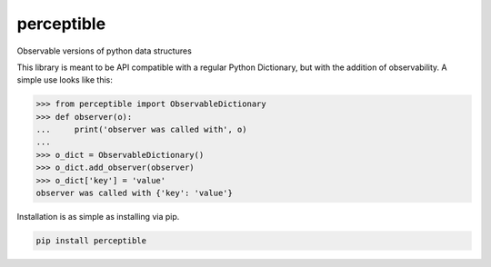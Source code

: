 perceptible
===========

Observable versions of python data structures

|Build Status| |Coverage Status| |Docs Status| |Package Status|

.. |Build Status| image:: https://travis-ci.org/chrisbrake/perceptible.svg?branch=master
   :target: https://travis-ci.org/chrisbrake/perceptible
.. |Coverage Status| image:: https://coveralls.io/repos/github/chrisbrake/perceptible/badge.svg?branch=master
   :target: https://coveralls.io/github/chrisbrake/perceptible?branch=master
.. |Docs Status| image:: https://readthedocs.org/projects/perceptible/badge/?version=latest
   :target: https://perceptible.readthedocs.io/en/latest/
.. |Package Status| image:: https://badge.fury.io/py/perceptible.svg
    :target: https://badge.fury.io/py/perceptible

.. quick-start-section-marker

This library is meant to be API compatible with a regular Python Dictionary, but with the addition of observability.
A simple use looks like this:

.. code-block:: python

    >>> from perceptible import ObservableDictionary
    >>> def observer(o):
    ...     print('observer was called with', o)
    ...
    >>> o_dict = ObservableDictionary()
    >>> o_dict.add_observer(observer)
    >>> o_dict['key'] = 'value'
    observer was called with {'key': 'value'}

Installation is as simple as installing via pip.

.. code-block:: bash

    pip install perceptible
